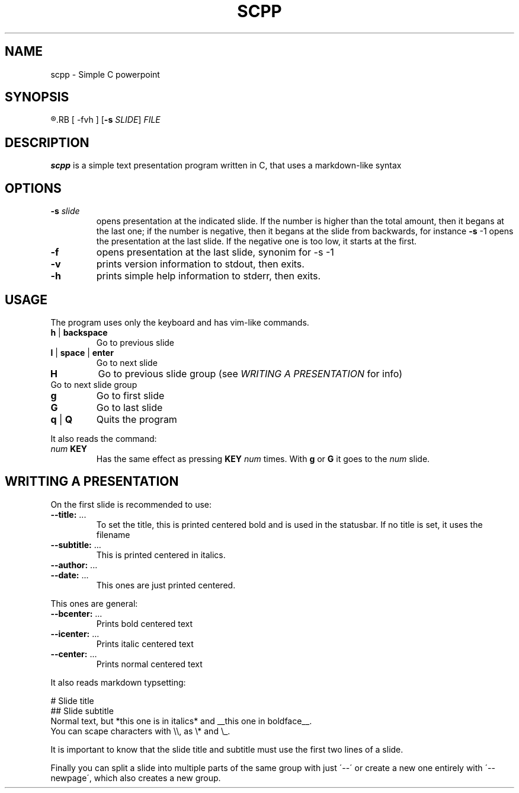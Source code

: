 .TH SCPP 1
.SH NAME
scpp \- Simple C powerpoint
.SH SYNOPSIS
.R scpp
.RB [ \-fvh ]
.RB [ \-s
.IR SLIDE ]
.I FILE
.SH DESCRIPTION
.B scpp
is a simple text presentation program written in C, that uses a markdown-like syntax
.PP
.SH OPTIONS
.TP
.BI \-s " slide"
opens presentation at the indicated slide. If the number is higher than the total amount,
then it begans at the last one;
if the number is negative, then it begans at the slide from backwards, for instance
.BR \-s " \-1"
opens the presentation at the last slide. If the negative one is too low, it starts at the first.
.TP
.BI \-f
opens presentation at the last slide, synonim for \-s \-1
.TP
.B \-v
prints version information to stdout, then exits.
.TP
.B \-h
prints simple help information to stderr, then exits.
.SH USAGE
The program uses only the keyboard and has vim-like commands.
.TP
.BR h " | " backspace
Go to previous slide
.TP
.BR l " | " space " | " enter
Go to next slide
.TP
.B H
Go to previous slide group (see
.I WRITING A PRESENTATION
for info)
.TP L
Go to next slide group
.TP
.BR g
Go to first slide
.TP
.BR G
Go to last slide
.TP
.BR q " | " Q
Quits the program
.P
It also reads the command:
.TP
.IB "num " KEY
Has the same effect as pressing
.B KEY
.I num
times. With
.B g
or
.B G
it goes to the
.I num
slide.
.SH WRITTING A PRESENTATION
On the first slide is recommended to use:
.TP
.BR \-\-title: " ..."
To set the title, this is printed centered bold and is used in the statusbar.
If no title is set, it uses the filename
.TP
.BR \-\-subtitle: " ..."
This is printed centered in italics.
.TP
.BR \-\-author: " ..."
.TP
.BR \-\-date: " ..."
This ones are just printed centered.
.P
This ones are general:
.TP
.BR \-\-bcenter: " ..."
Prints bold centered text
.TP
.BR \-\-icenter: " ..."
Prints italic centered text
.TP
.BR \-\-center: " ..."
Prints normal centered text
.P
It also reads markdown typsetting:
.P
.nf
.
# Slide title
## Slide subtitle
Normal text, but *this one is in italics* and __this one in boldface__.
You can scape characters with \\\\, as \\* and \\_.
.
.fi
.P
It is important to know that the slide title and subtitle must use the first two lines of a slide.
.P
Finally you can split a slide into multiple parts of the same group with just \'\-\-\'
or create a new one entirely with \'\-\-newpage\', which also creates a new group.
